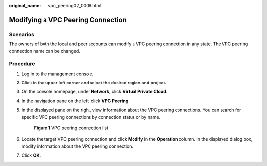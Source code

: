 :original_name: vpc_peering02_0006.html

.. _vpc_peering02_0006:

Modifying a VPC Peering Connection
==================================

Scenarios
---------

The owners of both the local and peer accounts can modify a VPC peering connection in any state. The VPC peering connection name can be changed.

Procedure
---------

#. Log in to the management console.

2. Click |image1| in the upper left corner and select the desired region and project.

3. On the console homepage, under **Network**, click **Virtual Private Cloud**.

4. In the navigation pane on the left, click **VPC Peering**.

5. In the displayed pane on the right, view information about the VPC peering connections. You can search for specific VPC peering connections by connection status or by name.


   .. figure:: /_static/images/en-us_image_0162391187.png
      :alt: **Figure 1** VPC peering connection list


      **Figure 1** VPC peering connection list

6. Locate the target VPC peering connection and click **Modify** in the **Operation** column. In the displayed dialog box, modify information about the VPC peering connection.

7. Click **OK**.

.. |image1| image:: /_static/images/en-us_image_0141273034.png
